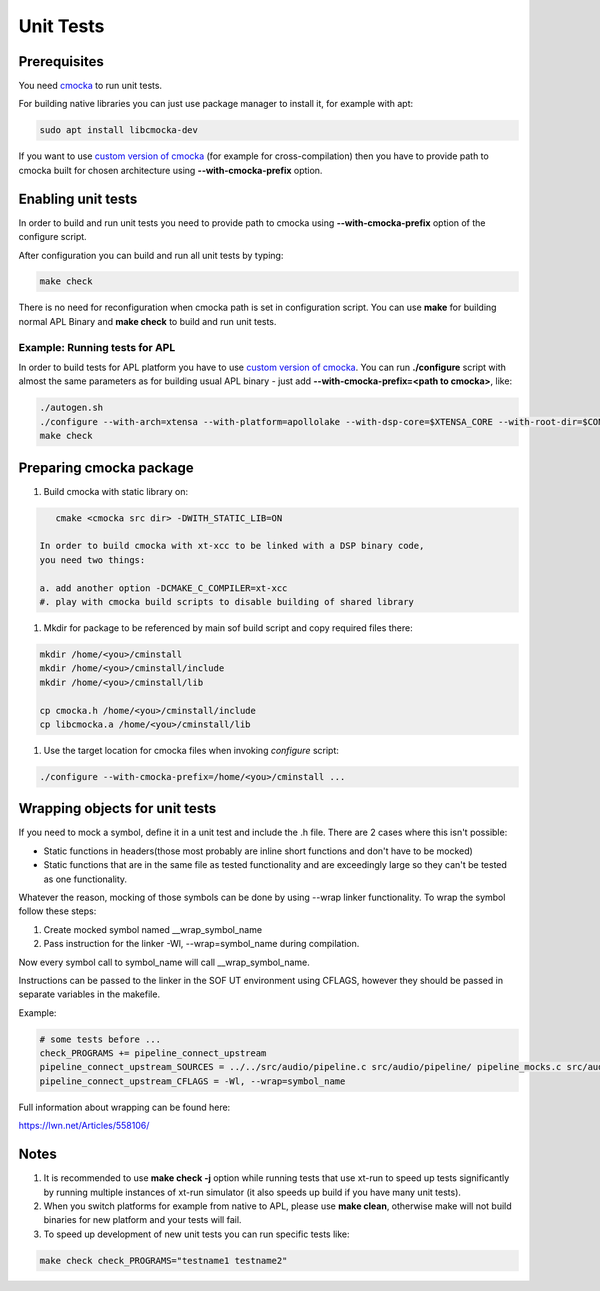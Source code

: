 .. _unit_tests:

Unit Tests
##########

Prerequisites
*************

You need `cmocka <https://cmocka.org/>`_ to run unit tests.

For building native libraries you can just use package manager to install it,
for example with apt:

.. code-block:: bash

   sudo apt install libcmocka-dev

If you want to use `custom version of cmocka <Preparing cmocka package_>`_
(for example for cross-compilation) then you have to provide path to cmocka
built for chosen architecture using **--with-cmocka-prefix** option.

Enabling unit tests
*******************

In order to build and run unit tests you need to provide path to cmocka using
**--with-cmocka-prefix** option of the configure script.

After configuration you can build and run all unit tests by typing:

.. code-block:: bash

   make check

There is no need for reconfiguration when cmocka path is set in configuration
script. You can use **make** for building normal APL Binary and
**make check** to build and run unit tests.


Example: Running tests for APL
==============================

In order to build tests for APL platform you have to use `custom version of
cmocka <Preparing cmocka package_>`_.
You can run **./configure** script with almost the same parameters as for
building usual APL binary - just add **--with-cmocka-prefix=<path to cmocka>**,
like:

.. code-block:: bash

   ./autogen.sh
   ./configure --with-arch=xtensa --with-platform=apollolake --with-dsp-core=$XTENSA_CORE --with-root-dir=$CONFIG_PATH/xtensa-elf --host=xtensa-bxt-elf --with-meu=$MEU_PATH --with-key=$PRIVATE_KEY_PATH CC=xt-xcc OBJCOPY=xt-objcopy OBJDUMP=xt-objdump --with-cmocka-prefix=/home/admin/cminstall_apl_2017_8/
   make check

Preparing cmocka package
************************

1. Build cmocka with static library on:

.. code-block:: bash

      cmake <cmocka src dir> -DWITH_STATIC_LIB=ON

   In order to build cmocka with xt-xcc to be linked with a DSP binary code,
   you need two things:

   a. add another option -DCMAKE_C_COMPILER=xt-xcc
   #. play with cmocka build scripts to disable building of shared library

#. Mkdir for package to be referenced by main sof build script and copy
   required files there:

.. code-block:: bash

      mkdir /home/<you>/cminstall
      mkdir /home/<you>/cminstall/include
      mkdir /home/<you>/cminstall/lib

      cp cmocka.h /home/<you>/cminstall/include
      cp libcmocka.a /home/<you>/cminstall/lib

#. Use the target location for cmocka files when invoking *configure* script:

.. code-block:: bash

      ./configure --with-cmocka-prefix=/home/<you>/cminstall ...

Wrapping objects for unit tests
******************************

If you need to mock a symbol, define it in a unit test and include the .h file. 
There are 2 cases where this isn't possible:

*	Static functions in headers(those most probably are inline short functions
	and don't have to be mocked)

*	Static functions that are in the same file as tested functionality and are
	exceedingly large so they can't be tested as one functionality. 

Whatever the reason, mocking of those symbols can be done by using --wrap linker
functionality. To wrap the symbol follow these steps:

#. Create mocked symbol named __wrap_symbol_name

#. Pass instruction for the linker -Wl, --wrap=symbol_name during compilation.

Now every symbol call to symbol_name will call __wrap_symbol_name.

Instructions can be passed to the linker in the SOF UT environment using
CFLAGS, however they should be passed in separate variables in the makefile.

Example:

.. code-block:: bash
 
	  # some tests before ...
          check_PROGRAMS += pipeline_connect_upstream
          pipeline_connect_upstream_SOURCES = ../../src/audio/pipeline.c src/audio/pipeline/ pipeline_mocks.c src/audio/pipeline/pipeline_connect_upstream.c src/audio/pipeline/pipeline_mocks_rzalloc.c
          pipeline_connect_upstream_CFLAGS = -Wl, --wrap=symbol_name

Full information about wrapping can be found here:

https://lwn.net/Articles/558106/

Notes
*****

#. It is recommended to use **make check -j** option while running tests that
   use xt-run to speed up tests significantly by running multiple instances
   of xt-run simulator (it also speeds up build if you have many unit tests).

#. When you switch platforms for example from native to APL, please use **make clean**, otherwise make will not build binaries for new platform and your tests will fail.

#. To speed up development of new unit tests you can run specific tests like:

.. code-block:: bash

      make check check_PROGRAMS="testname1 testname2"
